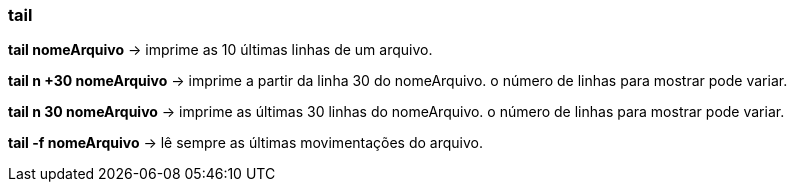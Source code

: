 === tail

*tail nomeArquivo* -> imprime as 10 últimas linhas de um arquivo.

*tail n +30 nomeArquivo* -> imprime a partir da linha 30 do nomeArquivo. o número de linhas para mostrar pode variar.

*tail n 30 nomeArquivo* -> imprime as últimas 30 linhas do nomeArquivo. o número de linhas para mostrar pode variar.

*tail -f nomeArquivo* -> lê sempre as últimas movimentações do arquivo.